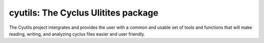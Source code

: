 cyutils: The Cyclus Ulitites package
=====================================
The Cyutils project intergrates and provides the user with a common and usable set of tools and functions that will make reading, writing, and analyzing cyclus files easier and user friendly.

